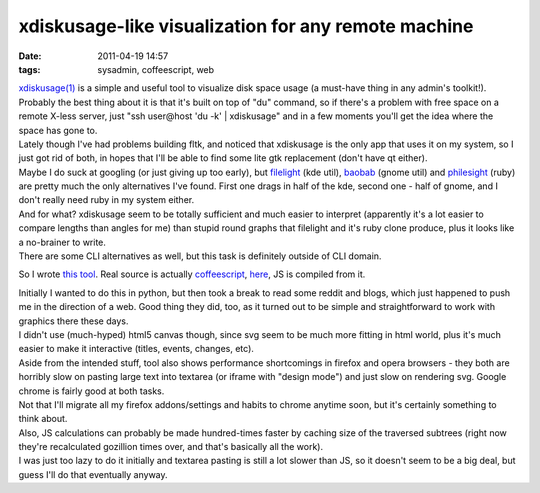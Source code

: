 xdiskusage-like visualization for any remote machine
####################################################

:date: 2011-04-19 14:57
:tags: sysadmin, coffeescript, web


| `xdiskusage(1) <http://xdiskusage.sourceforge.net/>`_ is a simple and useful
  tool to visualize disk space usage (a must-have thing in any admin's
  toolkit!).
| Probably the best thing about it is that it's built on top of "du" command, so
  if there's a problem with free space on a remote X-less server, just "ssh
  user\@host 'du -k' \| xdiskusage" and in a few moments you'll get the idea
  where the space has gone to.

| Lately though I've had problems building fltk, and noticed that xdiskusage is
  the only app that uses it on my system, so I just got rid of both, in hopes
  that I'll be able to find some lite gtk replacement (don't have qt either).
| Maybe I do suck at googling (or just giving up too early), but `filelight
  <http://www.methylblue.com/filelight/>`_ (kde util), `baobab
  <http://www.marzocca.net/linux/baobab/>`_ (gnome util) and `philesight
  <http://zevv.nl/play/code/philesight/>`_ (ruby) are pretty much the only
  alternatives I've found. First one drags in half of the kde, second one - half
  of gnome, and I don't really need ruby in my system either.
| And for what? xdiskusage seem to be totally sufficient and much easier to
  interpret (apparently it's a lot easier to compare lengths than angles for me)
  than stupid round graphs that filelight and it's ruby clone produce, plus it
  looks like a no-brainer to write.
| There are some CLI alternatives as well, but this task is definitely outside
  of CLI domain.

So I wrote `this tool <http://fraggod.net/static/code/du/>`_. Real source is
actually `coffeescript <http://jashkenas.github.com/coffee-script/>`_, `here
<http://fraggod.net/static/code/du/du.coffee>`_, JS is compiled from it.

.. html::

  <a href="|filename|images/web_du.jpg">
  <img src="|filename|images/web_du.jpg"
    style="width: 550px;" title="it's just like xdiskusage" alt="it's just like xdiskusage">
  </a>

| Initially I wanted to do this in python, but then took a break to read some
  reddit and blogs, which just happened to push me in the direction of a
  web. Good thing they did, too, as it turned out to be simple and
  straightforward to work with graphics there these days.
| I didn't use (much-hyped) html5 canvas though, since svg seem to be much more
  fitting in html world, plus it's much easier to make it interactive (titles,
  events, changes, etc).

| Aside from the intended stuff, tool also shows performance shortcomings in
  firefox and opera browsers - they both are horribly slow on pasting large text
  into textarea (or iframe with "design mode") and just slow on rendering
  svg. Google chrome is fairly good at both tasks.
| Not that I'll migrate all my firefox addons/settings and habits to chrome
  anytime soon, but it's certainly something to think about.

| Also, JS calculations can probably be made hundred-times faster by caching
  size of the traversed subtrees (right now they're recalculated gozillion times
  over, and that's basically all the work).
| I was just too lazy to do it initially and textarea pasting is still a lot
  slower than JS, so it doesn't seem to be a big deal, but guess I'll do that
  eventually anyway.
